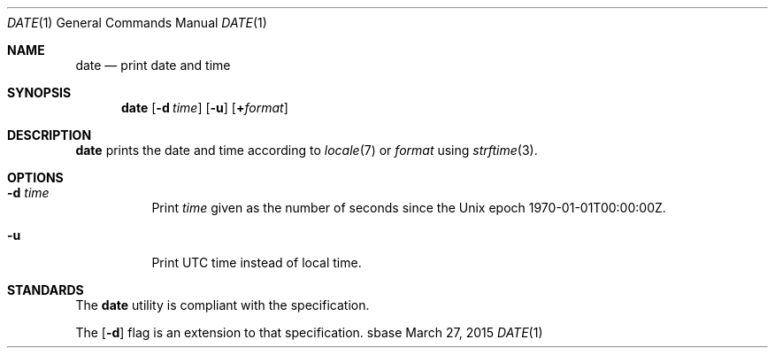 .Dd March 27, 2015
.Dt DATE 1
.Os sbase
.Sh NAME
.Nm date
.Nd print date and time
.Sh SYNOPSIS
.Nm
.Op Fl d Ar time
.Op Fl u
.Op Cm + Ns Ar format
.Sh DESCRIPTION
.Nm
prints the date and time according to
.Xr locale 7
or
.Ar format
using
.Xr strftime 3 .
.Sh OPTIONS
.Bl -tag -width Ds
.It Fl d Ar time
Print
.Ar time
given as the number of seconds since the
Unix epoch 1970-01-01T00:00:00Z.
.It Fl u
Print UTC time instead of local time.
.El
.Sh STANDARDS
The
.Nm
utility is compliant with the
.St -p1003.1-2013
specification.
.Pp
The
.Op Fl d
flag is an extension to that specification.
